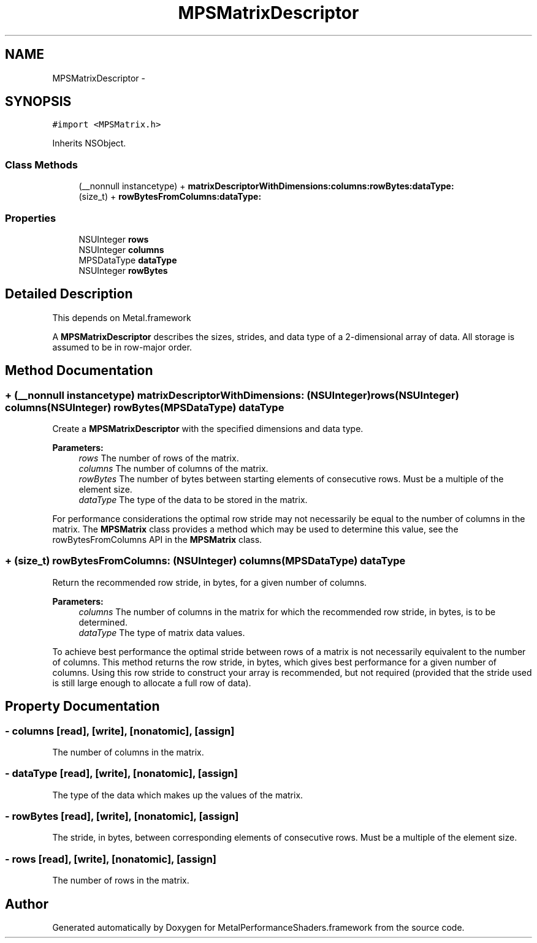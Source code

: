 .TH "MPSMatrixDescriptor" 3 "Wed Jul 20 2016" "Version MetalPerformanceShaders-60" "MetalPerformanceShaders.framework" \" -*- nroff -*-
.ad l
.nh
.SH NAME
MPSMatrixDescriptor \- 
.SH SYNOPSIS
.br
.PP
.PP
\fC#import <MPSMatrix\&.h>\fP
.PP
Inherits NSObject\&.
.SS "Class Methods"

.in +1c
.ti -1c
.RI "(__nonnull instancetype) + \fBmatrixDescriptorWithDimensions:columns:rowBytes:dataType:\fP"
.br
.ti -1c
.RI "(size_t) + \fBrowBytesFromColumns:dataType:\fP"
.br
.in -1c
.SS "Properties"

.in +1c
.ti -1c
.RI "NSUInteger \fBrows\fP"
.br
.ti -1c
.RI "NSUInteger \fBcolumns\fP"
.br
.ti -1c
.RI "MPSDataType \fBdataType\fP"
.br
.ti -1c
.RI "NSUInteger \fBrowBytes\fP"
.br
.in -1c
.SH "Detailed Description"
.PP 
This depends on Metal\&.framework
.PP
A \fBMPSMatrixDescriptor\fP describes the sizes, strides, and data type of a 2-dimensional array of data\&. All storage is assumed to be in row-major order\&. 
.SH "Method Documentation"
.PP 
.SS "+ (__nonnull instancetype) matrixDescriptorWithDimensions: (NSUInteger) rows(NSUInteger) columns(NSUInteger) rowBytes(MPSDataType) dataType"
Create a \fBMPSMatrixDescriptor\fP with the specified dimensions and data type\&.
.PP
\fBParameters:\fP
.RS 4
\fIrows\fP The number of rows of the matrix\&.
.br
\fIcolumns\fP The number of columns of the matrix\&.
.br
\fIrowBytes\fP The number of bytes between starting elements of consecutive rows\&. Must be a multiple of the element size\&.
.br
\fIdataType\fP The type of the data to be stored in the matrix\&.
.RE
.PP
For performance considerations the optimal row stride may not necessarily be equal to the number of columns in the matrix\&. The \fBMPSMatrix\fP class provides a method which may be used to determine this value, see the rowBytesFromColumns API in the \fBMPSMatrix\fP class\&. 
.SS "+ (size_t) rowBytesFromColumns: (NSUInteger) columns(MPSDataType) dataType"
Return the recommended row stride, in bytes, for a given number of columns\&.
.PP
\fBParameters:\fP
.RS 4
\fIcolumns\fP The number of columns in the matrix for which the recommended row stride, in bytes, is to be determined\&.
.br
\fIdataType\fP The type of matrix data values\&.
.RE
.PP
To achieve best performance the optimal stride between rows of a matrix is not necessarily equivalent to the number of columns\&. This method returns the row stride, in bytes, which gives best performance for a given number of columns\&. Using this row stride to construct your array is recommended, but not required (provided that the stride used is still large enough to allocate a full row of data)\&. 
.SH "Property Documentation"
.PP 
.SS "\- columns\fC [read]\fP, \fC [write]\fP, \fC [nonatomic]\fP, \fC [assign]\fP"
The number of columns in the matrix\&. 
.SS "\- dataType\fC [read]\fP, \fC [write]\fP, \fC [nonatomic]\fP, \fC [assign]\fP"
The type of the data which makes up the values of the matrix\&. 
.SS "\- rowBytes\fC [read]\fP, \fC [write]\fP, \fC [nonatomic]\fP, \fC [assign]\fP"
The stride, in bytes, between corresponding elements of consecutive rows\&. Must be a multiple of the element size\&. 
.SS "\- rows\fC [read]\fP, \fC [write]\fP, \fC [nonatomic]\fP, \fC [assign]\fP"
The number of rows in the matrix\&. 

.SH "Author"
.PP 
Generated automatically by Doxygen for MetalPerformanceShaders\&.framework from the source code\&.
